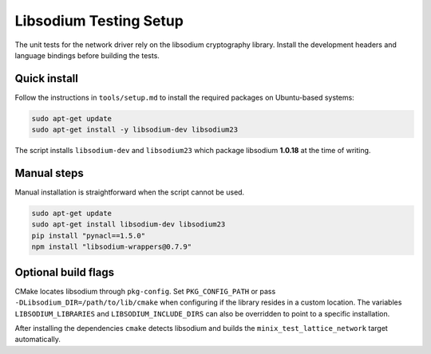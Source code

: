 Libsodium Testing Setup
=======================

The unit tests for the network driver rely on the libsodium cryptography
library. Install the development headers and language bindings before
building the tests.

Quick install
-------------

Follow the instructions in ``tools/setup.md`` to install the required
packages on Ubuntu-based systems:

.. code-block:: bash

   sudo apt-get update
   sudo apt-get install -y libsodium-dev libsodium23

The script installs ``libsodium-dev`` and ``libsodium23`` which package
libsodium **1.0.18** at the time of writing.

Manual steps
------------

Manual installation is straightforward when the script cannot be used.

.. code-block:: bash

   sudo apt-get update
   sudo apt-get install libsodium-dev libsodium23
   pip install "pynacl==1.5.0"
   npm install "libsodium-wrappers@0.7.9"

Optional build flags
--------------------

CMake locates libsodium through ``pkg-config``.  Set ``PKG_CONFIG_PATH``
or pass ``-DLibsodium_DIR=/path/to/lib/cmake`` when configuring if the
library resides in a custom location.  The variables
``LIBSODIUM_LIBRARIES`` and ``LIBSODIUM_INCLUDE_DIRS`` can also be
overridden to point to a specific installation.

After installing the dependencies ``cmake`` detects libsodium and
builds the ``minix_test_lattice_network`` target automatically.

